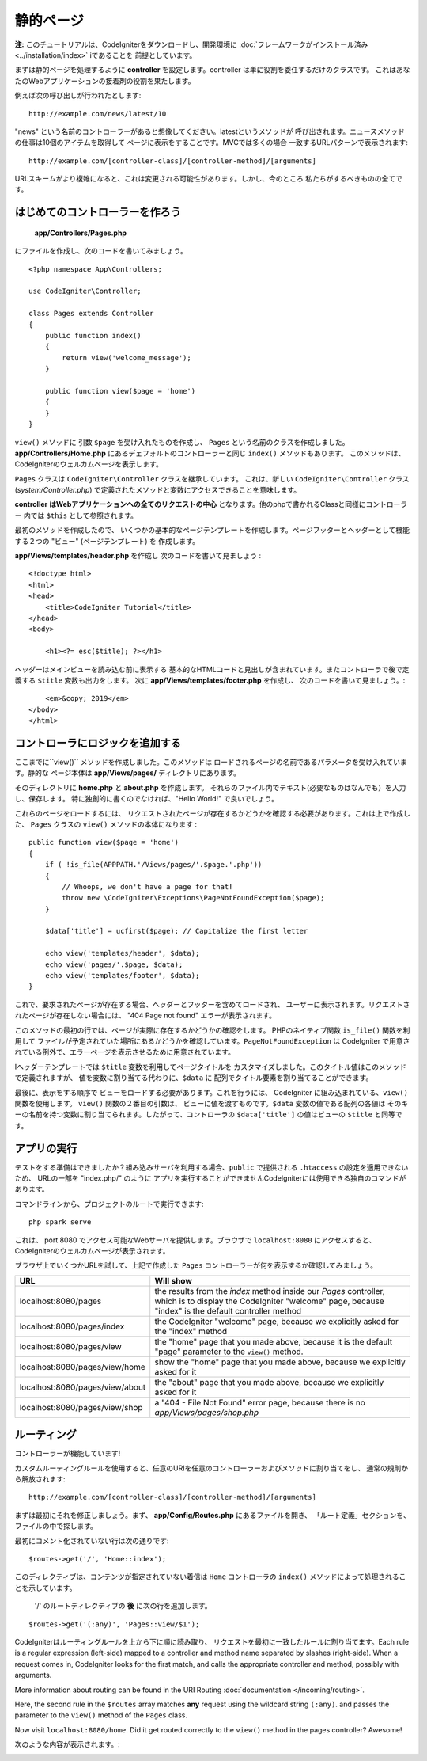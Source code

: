 静的ページ
###############################################################################

**注:** このチュートリアルは、CodeIgniterをダウンロードし、開発環境に 
:doc:`フレームワークがインストール済み <../installation/index>`   iであることを
前提としています。

まずは静的ページを処理するように  **controller**  
を設定します。controller は単に役割を委任するだけのクラスです。
これはあなたのWebアプリケーションの接着剤の役割を果たします。

例えば次の呼び出しが行われたとします:

::

    http://example.com/news/latest/10

"news" という名前のコントローラーがあると想像してください。latestというメソッドが
呼び出されます。ニュースメソッドの仕事は10個のアイテムを取得して
ページに表示をすることです。MVCでは多くの場合
一致するURLパターンで表示されます:

::

    http://example.com/[controller-class]/[controller-method]/[arguments]

URLスキームがより複雑になると、これは変更される可能性があります。しかし、今のところ
私たちがするべきものの全てです。

はじめてのコントローラーを作ろう
-------------------------------------------------------

 **app/Controllers/Pages.php** 
にファイルを作成し、次のコードを書いてみましょう。

::

    <?php namespace App\Controllers;

    use CodeIgniter\Controller;

    class Pages extends Controller
    {
        public function index()
        {
            return view('welcome_message');
        }

        public function view($page = 'home')
        {
        }
    }

``view()`` メソッドに 引数 ``$page`` を受け入れたものを作成し、
``Pages`` という名前のクラスを作成しました。**app/Controllers/Home.php** にあるデェフォルトのコントローラーと同じ 
``index()`` メソッドもあります。
このメソッドは、CodeIgniterのウェルカムページを表示します。

``Pages`` クラスは
``CodeIgniter\Controller`` クラスを継承しています。 
これは、新しい  ``CodeIgniter\Controller`` クラス
(*system/Controller.php*)  で定義されたメソッドと変数にアクセスできることを意味します。

**controller はWebアプリケーションへの全てのリクエストの中心**
となります。他のphpで書かれるClassと同様にコントローラー 内では
``$this`` として参照されます。

最初のメソッドを作成したので、
いくつかの基本的なページテンプレートを作成します。ページフッターとヘッダーとして機能する２つの "ビュー" (ページテンプレート) を
作成します。

**app/Views/templates/header.php** を作成し
次のコードを書いて見ましょう :

::

    <!doctype html>
    <html>
    <head>
        <title>CodeIgniter Tutorial</title>
    </head>
    <body>

        <h1><?= esc($title); ?></h1>

ヘッダーはメインビューを読み込む前に表示する
基本的なHTMLコードと見出しが含まれています。またコントローラで後で定義する 
``$title`` 変数も出力をします。
次に **app/Views/templates/footer.php** を作成し、
次のコードを書いて見ましょう。:

::

        <em>&copy; 2019</em>
    </body>
    </html>

.. 　注::   **header.php** テンプレートをよく見ると、 **esc()** 
    を使用しています。これは、COdeIgniterが提供するグローバル関数であり、
    XSS 攻撃を防ぐものです。これについては、 :doc:`こちら </general/common_functions>` で詳細を確認することができます。

.. 警告:: このチュートリアルでは2つの **view()** 関数を参照しています。
    １つは ``public function view($page = 'home')`` で作成されたクラスメソッドです。
    そして ``echo view('welcome_message');``  で、ビューを表示しています。
    どちらも *技術的* 機能です。しかし、クラス関数で作成すると
    メソッドと呼ばれます。

コントローラにロジックを追加する
-------------------------------------------------------

ここまでに``view()`` メソッドを作成しました。このメソッドは
ロードされるページの名前であるパラメータを受け入れています。静的な
ページ本体は  **app/Views/pages/**
ディレクトリにあります。

そのディレクトリに  **home.php** と **about.php** を作成します。
それらのファイル内でテキスト(必要なものはなんでも）を入力し、保存します。
特に独創的に書くのでなければ、"Hello World!" で良いでしょう。 

これらのページをロードするには、
リクエストされたページが存在するかどうかを確認する必要があります。これは上で作成した、  ``Pages``  クラスの 
``view()``  メソッドの本体になります :

::

    public function view($page = 'home')
    {
        if ( !is_file(APPPATH.'/Views/pages/'.$page.'.php'))
        {
            // Whoops, we don't have a page for that!
            throw new \CodeIgniter\Exceptions\PageNotFoundException($page);
        }

        $data['title'] = ucfirst($page); // Capitalize the first letter

        echo view('templates/header', $data);
        echo view('pages/'.$page, $data);
        echo view('templates/footer', $data);
    }

これで、要求されたページが存在する場合、ヘッダーとフッターを含めてロードされ、
ユーザーに表示されます。リクエストされたページが存在しない場合には、 "404 Page not found"
エラーが表示されます。

このメソッドの最初の行では、ページが実際に存在するかどうかの確認をします。
PHPのネイティブ関数  ``is_file()``  関数を利用して
ファイルが予定されていた場所にあるかどうかを確認しています。``PageNotFoundException`` は CodeIgniter
で用意されている例外で、エラーページを表示させるために用意されています。

Iヘッダーテンプレートでは ``$title`` 変数を利用してページタイトルを
カスタマイズしました。このタイトル値はこのメソッドで定義されますが、
値を変数に割り当てる代わりに、``$data`` に
配列でタイトル要素を割り当てることができます。

最後に、表示をする順序で
ビューをロードする必要があります。これを行うには、
CodeIgniter に組み込まれている、``view()`` 関数を使用します。 ``view()`` 関数の２番目の引数は、
ビューに値を渡すものです。``$data`` 変数の値である配列の各値は
そのキーの名前を持つ変数に割り当てられます。したがって、コントローラの
``$data['title']``  の値はビューの ``$title``  
と同等です。

.. 注::  **view()** 関数に渡されるファイルとディレクトリの名前は必須です。
    実際のディレクトリとファイル自体の大文字小文字をを一致させるかはシステムが、
    そして大文字と小文字を区別するプラットフォームでは、エラーを投げますこれらについては、
    :doc:` こちら </outgoing/views>` をご確認ください。

アプリの実行
-------------------------------------------------------

テストをする準備はできましたか？組み込みサーバを利用する場合、``public``  で提供される ``.htaccess`` 
の設定を適用できないため、
URLの一部を "index.php/"  のように
アプリを実行することができませんCodeIgniterには使用できる独自のコマンドがあります。

コマンドラインから、プロジェクトのルートで実行できます:

::

    php spark serve

これは、 port 8080 でアクセス可能なWebサーバを提供します。ブラウザで ``localhost:8080`` にアクセスすると、
CodeIgniterのウェルカムページが表示されます。

ブラウザ上でいくつかURLを試して、上記で作成した ``Pages`` 
コントローラーが何を表示するか確認してみましょう。

.. table::
    :widths: 20 80

    +---------------------------------+-----------------------------------------------------------------+
    | URL                             | Will show                                                       |
    +=================================+=================================================================+
    | localhost:8080/pages            | the results from the `index` method inside our `Pages`          |
    |                                 | controller, which is to display the CodeIgniter "welcome" page, |
    |                                 | because "index" is the default controller method                |
    +---------------------------------+-----------------------------------------------------------------+
    | localhost:8080/pages/index      | the CodeIgniter "welcome" page, because we explicitly asked for |
    |                                 | the "index" method                                              |
    +---------------------------------+-----------------------------------------------------------------+
    | localhost:8080/pages/view       | the "home" page that you made above, because it is the default  |
    |                                 | "page" parameter to the ``view()`` method.                      |
    +---------------------------------+-----------------------------------------------------------------+
    | localhost:8080/pages/view/home  | show the "home" page that you made above, because we explicitly |
    |                                 | asked for it                                                    |
    +---------------------------------+-----------------------------------------------------------------+
    | localhost:8080/pages/view/about | the "about" page that you made above, because we explicitly     |
    |                                 | asked for it                                                    |
    +---------------------------------+-----------------------------------------------------------------+
    | localhost:8080/pages/view/shop  | a "404 - File Not Found" error page, because there is no        |
    |                                 | `app/Views/pages/shop.php`                                      |
    +---------------------------------+-----------------------------------------------------------------+


ルーティング
-------------------------------------------------------

コントローラーが機能しています! 

カスタムルーティングルールを使用すると、任意のURIを任意のコントローラーおよびメソッドに割り当てをし、
通常の規則から解放されます:

::

    http://example.com/[controller-class]/[controller-method]/[arguments]

まずは最初にそれを修正しましょう。まず、 **app/Config/Routes.php** にあるファイルを開き、
「ルート定義」セクションを、 
ファイルの中で探します。

最初にコメント化されていない行は次の通りです:

::

    $routes->get('/', 'Home::index');

このディレクティブは、コンテンツが指定されていない着信は 
``Home`` コントローラの ``index()`` メソッドによって処理されることを示しています。 

 '/' のルートディレクティブの **後** に次の行を追加します。

::

    $routes->get('(:any)', 'Pages::view/$1');

CodeIgniterはルーティングルールを上から下に順に読み取り、
リクエストを最初に一致したルールに割り当てます。Each rule is a regular expression
(left-side) mapped to a controller and method name separated by slashes
(right-side). When a request comes in, CodeIgniter looks for the first
match, and calls the appropriate controller and method, possibly with
arguments.

More information about routing can be found in the URI Routing
:doc:`documentation </incoming/routing>`.

Here, the second rule in the ``$routes`` array matches **any** request
using the wildcard string ``(:any)``. and passes the parameter to the
``view()`` method of the ``Pages`` class.

Now visit ``localhost:8080/home``. Did it get routed correctly to the ``view()``
method in the pages controller? Awesome!

次のような内容が表示されます。:

.. image:: ../images/tutorial1.png
    :align: center

.. 注意:: ルーツを手動で指定する場合は無効にすることをお勧めします。
     ``$routes->setAutoRoute(false);`` に設定することで自動ルーティングを無効にします。
    これにより、定義したルートのみアクセスできるようになります。
